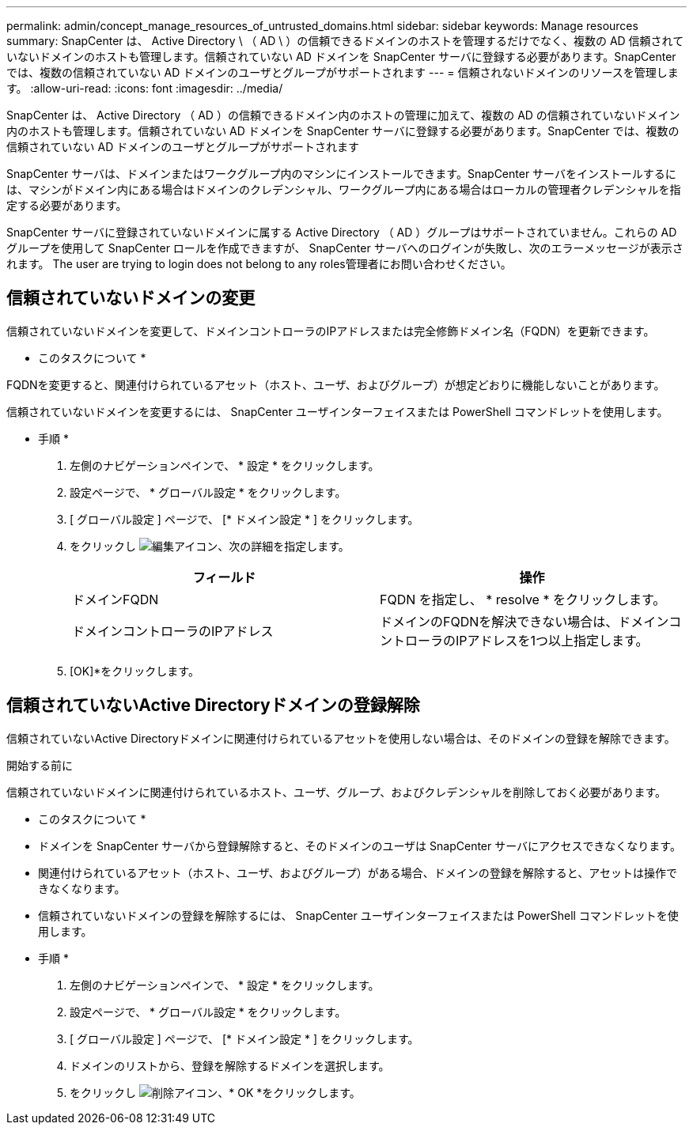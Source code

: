 ---
permalink: admin/concept_manage_resources_of_untrusted_domains.html 
sidebar: sidebar 
keywords: Manage resources 
summary: SnapCenter は、 Active Directory \ （ AD \ ）の信頼できるドメインのホストを管理するだけでなく、複数の AD 信頼されていないドメインのホストも管理します。信頼されていない AD ドメインを SnapCenter サーバに登録する必要があります。SnapCenter では、複数の信頼されていない AD ドメインのユーザとグループがサポートされます 
---
= 信頼されないドメインのリソースを管理します。
:allow-uri-read: 
:icons: font
:imagesdir: ../media/


[role="lead"]
SnapCenter は、 Active Directory （ AD ）の信頼できるドメイン内のホストの管理に加えて、複数の AD の信頼されていないドメイン内のホストも管理します。信頼されていない AD ドメインを SnapCenter サーバに登録する必要があります。SnapCenter では、複数の信頼されていない AD ドメインのユーザとグループがサポートされます

SnapCenter サーバは、ドメインまたはワークグループ内のマシンにインストールできます。SnapCenter サーバをインストールするには、マシンがドメイン内にある場合はドメインのクレデンシャル、ワークグループ内にある場合はローカルの管理者クレデンシャルを指定する必要があります。

SnapCenter サーバに登録されていないドメインに属する Active Directory （ AD ）グループはサポートされていません。これらの AD グループを使用して SnapCenter ロールを作成できますが、 SnapCenter サーバへのログインが失敗し、次のエラーメッセージが表示されます。 The user are trying to login does not belong to any roles管理者にお問い合わせください。



== 信頼されていないドメインの変更

信頼されていないドメインを変更して、ドメインコントローラのIPアドレスまたは完全修飾ドメイン名（FQDN）を更新できます。

* このタスクについて *

FQDNを変更すると、関連付けられているアセット（ホスト、ユーザ、およびグループ）が想定どおりに機能しないことがあります。

信頼されていないドメインを変更するには、 SnapCenter ユーザインターフェイスまたは PowerShell コマンドレットを使用します。

* 手順 *

. 左側のナビゲーションペインで、 * 設定 * をクリックします。
. 設定ページで、 * グローバル設定 * をクリックします。
. [ グローバル設定 ] ページで、 [* ドメイン設定 * ] をクリックします。
. をクリックし image:../media/edit_icon.gif["編集アイコン"]、次の詳細を指定します。
+
|===
| フィールド | 操作 


 a| 
ドメインFQDN
 a| 
FQDN を指定し、 * resolve * をクリックします。



 a| 
ドメインコントローラのIPアドレス
 a| 
ドメインのFQDNを解決できない場合は、ドメインコントローラのIPアドレスを1つ以上指定します。

|===
. [OK]*をクリックします。




== 信頼されていないActive Directoryドメインの登録解除

信頼されていないActive Directoryドメインに関連付けられているアセットを使用しない場合は、そのドメインの登録を解除できます。

.開始する前に
信頼されていないドメインに関連付けられているホスト、ユーザ、グループ、およびクレデンシャルを削除しておく必要があります。

* このタスクについて *

* ドメインを SnapCenter サーバから登録解除すると、そのドメインのユーザは SnapCenter サーバにアクセスできなくなります。
* 関連付けられているアセット（ホスト、ユーザ、およびグループ）がある場合、ドメインの登録を解除すると、アセットは操作できなくなります。
* 信頼されていないドメインの登録を解除するには、 SnapCenter ユーザインターフェイスまたは PowerShell コマンドレットを使用します。


* 手順 *

. 左側のナビゲーションペインで、 * 設定 * をクリックします。
. 設定ページで、 * グローバル設定 * をクリックします。
. [ グローバル設定 ] ページで、 [* ドメイン設定 * ] をクリックします。
. ドメインのリストから、登録を解除するドメインを選択します。
. をクリックし image:../media/delete_icon.gif["削除アイコン"]、* OK *をクリックします。

